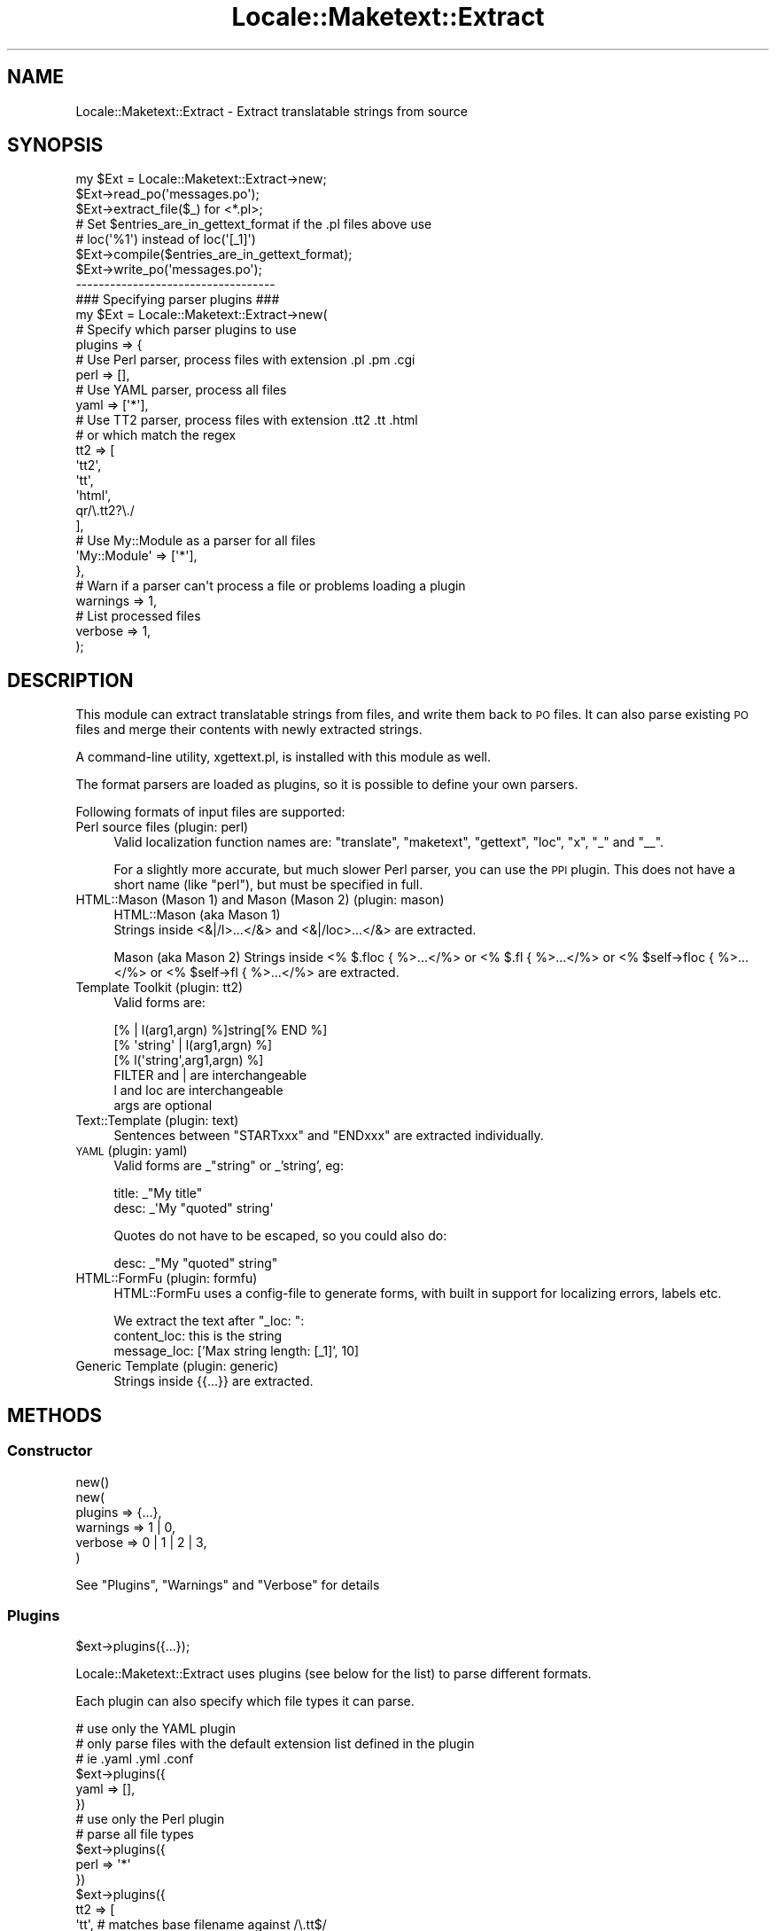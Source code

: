 .\" Automatically generated by Pod::Man 2.23 (Pod::Simple 3.14)
.\"
.\" Standard preamble:
.\" ========================================================================
.de Sp \" Vertical space (when we can't use .PP)
.if t .sp .5v
.if n .sp
..
.de Vb \" Begin verbatim text
.ft CW
.nf
.ne \\$1
..
.de Ve \" End verbatim text
.ft R
.fi
..
.\" Set up some character translations and predefined strings.  \*(-- will
.\" give an unbreakable dash, \*(PI will give pi, \*(L" will give a left
.\" double quote, and \*(R" will give a right double quote.  \*(C+ will
.\" give a nicer C++.  Capital omega is used to do unbreakable dashes and
.\" therefore won't be available.  \*(C` and \*(C' expand to `' in nroff,
.\" nothing in troff, for use with C<>.
.tr \(*W-
.ds C+ C\v'-.1v'\h'-1p'\s-2+\h'-1p'+\s0\v'.1v'\h'-1p'
.ie n \{\
.    ds -- \(*W-
.    ds PI pi
.    if (\n(.H=4u)&(1m=24u) .ds -- \(*W\h'-12u'\(*W\h'-12u'-\" diablo 10 pitch
.    if (\n(.H=4u)&(1m=20u) .ds -- \(*W\h'-12u'\(*W\h'-8u'-\"  diablo 12 pitch
.    ds L" ""
.    ds R" ""
.    ds C` ""
.    ds C' ""
'br\}
.el\{\
.    ds -- \|\(em\|
.    ds PI \(*p
.    ds L" ``
.    ds R" ''
'br\}
.\"
.\" Escape single quotes in literal strings from groff's Unicode transform.
.ie \n(.g .ds Aq \(aq
.el       .ds Aq '
.\"
.\" If the F register is turned on, we'll generate index entries on stderr for
.\" titles (.TH), headers (.SH), subsections (.SS), items (.Ip), and index
.\" entries marked with X<> in POD.  Of course, you'll have to process the
.\" output yourself in some meaningful fashion.
.ie \nF \{\
.    de IX
.    tm Index:\\$1\t\\n%\t"\\$2"
..
.    nr % 0
.    rr F
.\}
.el \{\
.    de IX
..
.\}
.\"
.\" Accent mark definitions (@(#)ms.acc 1.5 88/02/08 SMI; from UCB 4.2).
.\" Fear.  Run.  Save yourself.  No user-serviceable parts.
.    \" fudge factors for nroff and troff
.if n \{\
.    ds #H 0
.    ds #V .8m
.    ds #F .3m
.    ds #[ \f1
.    ds #] \fP
.\}
.if t \{\
.    ds #H ((1u-(\\\\n(.fu%2u))*.13m)
.    ds #V .6m
.    ds #F 0
.    ds #[ \&
.    ds #] \&
.\}
.    \" simple accents for nroff and troff
.if n \{\
.    ds ' \&
.    ds ` \&
.    ds ^ \&
.    ds , \&
.    ds ~ ~
.    ds /
.\}
.if t \{\
.    ds ' \\k:\h'-(\\n(.wu*8/10-\*(#H)'\'\h"|\\n:u"
.    ds ` \\k:\h'-(\\n(.wu*8/10-\*(#H)'\`\h'|\\n:u'
.    ds ^ \\k:\h'-(\\n(.wu*10/11-\*(#H)'^\h'|\\n:u'
.    ds , \\k:\h'-(\\n(.wu*8/10)',\h'|\\n:u'
.    ds ~ \\k:\h'-(\\n(.wu-\*(#H-.1m)'~\h'|\\n:u'
.    ds / \\k:\h'-(\\n(.wu*8/10-\*(#H)'\z\(sl\h'|\\n:u'
.\}
.    \" troff and (daisy-wheel) nroff accents
.ds : \\k:\h'-(\\n(.wu*8/10-\*(#H+.1m+\*(#F)'\v'-\*(#V'\z.\h'.2m+\*(#F'.\h'|\\n:u'\v'\*(#V'
.ds 8 \h'\*(#H'\(*b\h'-\*(#H'
.ds o \\k:\h'-(\\n(.wu+\w'\(de'u-\*(#H)/2u'\v'-.3n'\*(#[\z\(de\v'.3n'\h'|\\n:u'\*(#]
.ds d- \h'\*(#H'\(pd\h'-\w'~'u'\v'-.25m'\f2\(hy\fP\v'.25m'\h'-\*(#H'
.ds D- D\\k:\h'-\w'D'u'\v'-.11m'\z\(hy\v'.11m'\h'|\\n:u'
.ds th \*(#[\v'.3m'\s+1I\s-1\v'-.3m'\h'-(\w'I'u*2/3)'\s-1o\s+1\*(#]
.ds Th \*(#[\s+2I\s-2\h'-\w'I'u*3/5'\v'-.3m'o\v'.3m'\*(#]
.ds ae a\h'-(\w'a'u*4/10)'e
.ds Ae A\h'-(\w'A'u*4/10)'E
.    \" corrections for vroff
.if v .ds ~ \\k:\h'-(\\n(.wu*9/10-\*(#H)'\s-2\u~\d\s+2\h'|\\n:u'
.if v .ds ^ \\k:\h'-(\\n(.wu*10/11-\*(#H)'\v'-.4m'^\v'.4m'\h'|\\n:u'
.    \" for low resolution devices (crt and lpr)
.if \n(.H>23 .if \n(.V>19 \
\{\
.    ds : e
.    ds 8 ss
.    ds o a
.    ds d- d\h'-1'\(ga
.    ds D- D\h'-1'\(hy
.    ds th \o'bp'
.    ds Th \o'LP'
.    ds ae ae
.    ds Ae AE
.\}
.rm #[ #] #H #V #F C
.\" ========================================================================
.\"
.IX Title "Locale::Maketext::Extract 3"
.TH Locale::Maketext::Extract 3 "2011-07-20" "perl v5.12.4" "User Contributed Perl Documentation"
.\" For nroff, turn off justification.  Always turn off hyphenation; it makes
.\" way too many mistakes in technical documents.
.if n .ad l
.nh
.SH "NAME"
Locale::Maketext::Extract \- Extract translatable strings from source
.SH "SYNOPSIS"
.IX Header "SYNOPSIS"
.Vb 3
\&    my $Ext = Locale::Maketext::Extract\->new;
\&    $Ext\->read_po(\*(Aqmessages.po\*(Aq);
\&    $Ext\->extract_file($_) for <*.pl>;
\&
\&    # Set $entries_are_in_gettext_format if the .pl files above use
\&    # loc(\*(Aq%1\*(Aq) instead of loc(\*(Aq[_1]\*(Aq)
\&    $Ext\->compile($entries_are_in_gettext_format);
\&
\&    $Ext\->write_po(\*(Aqmessages.po\*(Aq);
\&
\&    \-\-\-\-\-\-\-\-\-\-\-\-\-\-\-\-\-\-\-\-\-\-\-\-\-\-\-\-\-\-\-\-\-\-\-
\&
\&    ### Specifying parser plugins ###
\&
\&    my $Ext = Locale::Maketext::Extract\->new(
\&
\&        # Specify which parser plugins to use
\&        plugins => {
\&
\&            # Use Perl parser, process files with extension .pl .pm .cgi
\&            perl => [],
\&
\&            # Use YAML parser, process all files
\&            yaml => [\*(Aq*\*(Aq],
\&
\&            # Use TT2 parser, process files with extension .tt2 .tt .html
\&            # or which match the regex
\&            tt2  => [
\&                \*(Aqtt2\*(Aq,
\&                \*(Aqtt\*(Aq,
\&                \*(Aqhtml\*(Aq,
\&                qr/\e.tt2?\e./
\&            ],
\&
\&            # Use My::Module as a parser for all files
\&            \*(AqMy::Module\*(Aq => [\*(Aq*\*(Aq],
\&
\&        },
\&
\&        # Warn if a parser can\*(Aqt process a file or problems loading a plugin
\&        warnings => 1,
\&
\&        # List processed files
\&        verbose => 1,
\&
\&    );
.Ve
.SH "DESCRIPTION"
.IX Header "DESCRIPTION"
This module can extract translatable strings from files, and write
them back to \s-1PO\s0 files.  It can also parse existing \s-1PO\s0 files and merge
their contents with newly extracted strings.
.PP
A command-line utility, xgettext.pl, is installed with this module
as well.
.PP
The format parsers are loaded as plugins, so it is possible to define
your own parsers.
.PP
Following formats of input files are supported:
.IP "Perl source files  (plugin: perl)" 4
.IX Item "Perl source files  (plugin: perl)"
Valid localization function names are: \f(CW\*(C`translate\*(C'\fR, \f(CW\*(C`maketext\*(C'\fR,
\&\f(CW\*(C`gettext\*(C'\fR, \f(CW\*(C`loc\*(C'\fR, \f(CW\*(C`x\*(C'\fR, \f(CW\*(C`_\*(C'\fR and \f(CW\*(C`_\|_\*(C'\fR.
.Sp
For a slightly more accurate, but much slower Perl parser, you can  use the \s-1PPI\s0
plugin. This does not have a short name (like \f(CW\*(C`perl\*(C'\fR), but must be specified
in full.
.IP "HTML::Mason (Mason 1) and Mason (Mason 2) (plugin: mason)" 4
.IX Item "HTML::Mason (Mason 1) and Mason (Mason 2) (plugin: mason)"
HTML::Mason (aka Mason 1)
 Strings inside <&|/l>...</&> and <&|/loc>...</&> are extracted.
.Sp
Mason (aka Mason 2)
Strings inside <% $.floc { %>...</%> or <% $.fl { %>...</%> or
<% \f(CW$self\fR\->floc { %>...</%> or <% \f(CW$self\fR\->fl { %>...</%> are extracted.
.IP "Template Toolkit (plugin: tt2)" 4
.IX Item "Template Toolkit (plugin: tt2)"
Valid forms are:
.Sp
.Vb 3
\&  [% | l(arg1,argn) %]string[% END %]
\&  [% \*(Aqstring\*(Aq | l(arg1,argn) %]
\&  [% l(\*(Aqstring\*(Aq,arg1,argn) %]
\&
\&  FILTER and | are interchangeable
\&  l and loc are interchangeable
\&  args are optional
.Ve
.IP "Text::Template (plugin: text)" 4
.IX Item "Text::Template (plugin: text)"
Sentences between \f(CW\*(C`STARTxxx\*(C'\fR and \f(CW\*(C`ENDxxx\*(C'\fR are extracted individually.
.IP "\s-1YAML\s0 (plugin: yaml)" 4
.IX Item "YAML (plugin: yaml)"
Valid forms are _\*(L"string\*(R" or _'string', eg:
.Sp
.Vb 2
\&    title: _"My title"
\&    desc:  _\*(AqMy "quoted" string\*(Aq
.Ve
.Sp
Quotes do not have to be escaped, so you could also do:
.Sp
.Vb 1
\&    desc:  _"My "quoted" string"
.Ve
.IP "HTML::FormFu (plugin: formfu)" 4
.IX Item "HTML::FormFu (plugin: formfu)"
HTML::FormFu uses a config-file to generate forms, with built in
support for localizing errors, labels etc.
.Sp
We extract the text after \f(CW\*(C`_loc: \*(C'\fR:
    content_loc: this is the string
    message_loc: ['Max string length: [_1]', 10]
.IP "Generic Template (plugin: generic)" 4
.IX Item "Generic Template (plugin: generic)"
Strings inside {{...}} are extracted.
.SH "METHODS"
.IX Header "METHODS"
.SS "Constructor"
.IX Subsection "Constructor"
.Vb 1
\&    new()
\&
\&    new(
\&        plugins   => {...},
\&        warnings  => 1 | 0,
\&        verbose   => 0 | 1 | 2 | 3,
\&    )
.Ve
.PP
See \*(L"Plugins\*(R", \*(L"Warnings\*(R" and \*(L"Verbose\*(R" for details
.SS "Plugins"
.IX Subsection "Plugins"
.Vb 1
\&    $ext\->plugins({...});
.Ve
.PP
Locale::Maketext::Extract uses plugins (see below for the list)
to parse different formats.
.PP
Each plugin can also specify which file types it can parse.
.PP
.Vb 3
\&    # use only the YAML plugin
\&    # only parse files with the default extension list defined in the plugin
\&    # ie .yaml .yml .conf
\&
\&    $ext\->plugins({
\&        yaml => [],
\&    })
\&
\&
\&    # use only the Perl plugin
\&    # parse all file types
\&
\&    $ext\->plugins({
\&        perl => \*(Aq*\*(Aq
\&    })
\&
\&    $ext\->plugins({
\&        tt2  => [
\&            \*(Aqtt\*(Aq,              # matches base filename against /\e.tt$/
\&            qr/\e.tt2?\e./,      # matches base filename against regex
\&            \e&my_filter,       # codref called
\&        ]
\&    })
\&
\&    sub my_filter {
\&        my ($base_filename,$path_to_file) = @_;
\&
\&        return 1 | 0;
\&    }
\&
\&    # Specify your own parser
\&    # only parse files with the default extension list defined in the plugin
\&
\&    $ext\->plugins({
\&        \*(AqMy::Extract::Parser\*(Aq  => []
\&    })
.Ve
.PP
By default, if no plugins are specified, then it uses all of the builtin
plugins, and overrides the file types specified in each plugin
 \- instead, each plugin is tried for every file.
.PP
\fIAvailable plugins\fR
.IX Subsection "Available plugins"
.ie n .IP """perl""    : Locale::Maketext::Extract::Plugin::Perl" 4
.el .IP "\f(CWperl\fR    : Locale::Maketext::Extract::Plugin::Perl" 4
.IX Item "perl    : Locale::Maketext::Extract::Plugin::Perl"
For a slightly more accurate but much slower Perl parser, you can use
the \s-1PPI\s0 plugin. This does not have a short name, but must be specified in
full, ie: Locale::Maketext::Extract::Plugin::PPI
.ie n .IP """tt2""     : Locale::Maketext::Extract::Plugin::TT2" 4
.el .IP "\f(CWtt2\fR     : Locale::Maketext::Extract::Plugin::TT2" 4
.IX Item "tt2     : Locale::Maketext::Extract::Plugin::TT2"
.PD 0
.ie n .IP """yaml""    : Locale::Maketext::Extract::Plugin::YAML" 4
.el .IP "\f(CWyaml\fR    : Locale::Maketext::Extract::Plugin::YAML" 4
.IX Item "yaml    : Locale::Maketext::Extract::Plugin::YAML"
.ie n .IP """formfu""  : Locale::Maketext::Extract::Plugin::FormFu" 4
.el .IP "\f(CWformfu\fR  : Locale::Maketext::Extract::Plugin::FormFu" 4
.IX Item "formfu  : Locale::Maketext::Extract::Plugin::FormFu"
.ie n .IP """mason""   : Locale::Maketext::Extract::Plugin::Mason" 4
.el .IP "\f(CWmason\fR   : Locale::Maketext::Extract::Plugin::Mason" 4
.IX Item "mason   : Locale::Maketext::Extract::Plugin::Mason"
.ie n .IP """text""    : Locale::Maketext::Extract::Plugin::TextTemplate" 4
.el .IP "\f(CWtext\fR    : Locale::Maketext::Extract::Plugin::TextTemplate" 4
.IX Item "text    : Locale::Maketext::Extract::Plugin::TextTemplate"
.ie n .IP """generic"" : Locale::Maketext::Extract::Plugin::Generic" 4
.el .IP "\f(CWgeneric\fR : Locale::Maketext::Extract::Plugin::Generic" 4
.IX Item "generic : Locale::Maketext::Extract::Plugin::Generic"
.PD
.PP
Also, see Locale::Maketext::Extract::Plugin::Base for details of how to
write your own plugin.
.SS "Warnings"
.IX Subsection "Warnings"
Because the \s-1YAML\s0 and \s-1TT2\s0 plugins use proper parsers, rather than just regexes,
if a source file is not valid and it is unable to parse the file, then the
parser will throw an error and abort parsing.
.PP
The next enabled plugin will be tried.
.PP
By default, you will not see these errors.  If you would like to see them,
then enable warnings via \fInew()\fR. All parse errors will be printed to \s-1STDERR\s0.
.PP
Also, if developing your own plugin, turn on warnings to see any errors that
result from loading your plugin.
.SS "Verbose"
.IX Subsection "Verbose"
If you would like to see which files have been processed, which plugins were
used, and which strings were extracted, then enable \f(CW\*(C`verbose\*(C'\fR. If no
acceptable plugin was found, or no strings were extracted, then the file
is not listed:
.PP
.Vb 1
\&      $ext = Locale::Extract\->new( verbose => 1 | 2 | 3);
\&
\&   OR
\&      xgettext.pl ... \-v           # files reported
\&      xgettext.pl ... \-v \-v        # files and plugins reported
\&      xgettext.pl ... \-v \-v \-v     # files, plugins and strings reported
.Ve
.SS "Accessors"
.IX Subsection "Accessors"
.Vb 6
\&    header, set_header
\&    lexicon, set_lexicon, msgstr, set_msgstr
\&    entries, set_entries, entry, add_entry, del_entry
\&    compiled_entries, set_compiled_entries, compiled_entry,
\&    add_compiled_entry, del_compiled_entry
\&    clear
.Ve
.SS "\s-1PO\s0 File manipulation"
.IX Subsection "PO File manipulation"
\fImethod read_po ($file)\fR
.IX Subsection "method read_po ($file)"
.PP
\fImethod write_po ($file, \f(CI$add_format_marker\fI?)\fR
.IX Subsection "method write_po ($file, $add_format_marker?)"
.SS "Extraction"
.IX Subsection "Extraction"
.Vb 2
\&    extract
\&    extract_file
.Ve
.SS "Compilation"
.IX Subsection "Compilation"
\fIcompile($entries_are_in_gettext_style?)\fR
.IX Subsection "compile($entries_are_in_gettext_style?)"
.PP
Merges the \f(CW\*(C`entries\*(C'\fR into \f(CW\*(C`compiled_entries\*(C'\fR.
.PP
If \f(CW$entries_are_in_gettext_style\fR is true, the previously extracted entries
are assumed to be in the \fBGettext\fR style (e.g. \f(CW%1\fR).
.PP
Otherwise they are assumed to be in \fBMaketext\fR style (e.g. \f(CW\*(C`[_1]\*(C'\fR) and are
converted into \fBGettext\fR style before merging into \f(CW\*(C`compiled_entries\*(C'\fR.
.PP
The \f(CW\*(C`entries\*(C'\fR are \fInot\fR cleared after each compilation; use
\&\f(CW\*(C`\-\*(C'\fR\fIset_entries()\fR> to clear them if you need to extract from sources with
varying styles.
.PP
\fInormalize_space\fR
.IX Subsection "normalize_space"
.SS "Lexicon accessors"
.IX Subsection "Lexicon accessors"
.Vb 3
\&    msgids, has_msgid,
\&    msgstr, set_msgstr
\&    msg_positions, msg_variables, msg_format, msg_out
.Ve
.SS "Internal utilities"
.IX Subsection "Internal utilities"
.Vb 4
\&    _default_header
\&    _maketext_to_gettext
\&    _escape
\&    _format
.Ve
.SH "ACKNOWLEDGMENTS"
.IX Header "ACKNOWLEDGMENTS"
Thanks to Jesse Vincent for contributing to an early version of this
module.
.PP
Also to Alain Barbet, who effectively re-wrote the source parser with a
flex-like algorithm.
.SH "SEE ALSO"
.IX Header "SEE ALSO"
xgettext.pl, Locale::Maketext, Locale::Maketext::Lexicon
.SH "AUTHORS"
.IX Header "AUTHORS"
Audrey Tang <cpan@audreyt.org>
.SH "COPYRIGHT"
.IX Header "COPYRIGHT"
Copyright 2003\-2008 by Audrey Tang <cpan@audreyt.org>.
.PP
This software is released under the \s-1MIT\s0 license cited below.
.ie n .SS "The ""\s-1MIT\s0"" License"
.el .SS "The ``\s-1MIT\s0'' License"
.IX Subsection "The MIT License"
Permission is hereby granted, free of charge, to any person obtaining a copy
of this software and associated documentation files (the \*(L"Software\*(R"), to deal
in the Software without restriction, including without limitation the rights
to use, copy, modify, merge, publish, distribute, sublicense, and/or sell
copies of the Software, and to permit persons to whom the Software is
furnished to do so, subject to the following conditions:
.PP
The above copyright notice and this permission notice shall be included in
all copies or substantial portions of the Software.
.PP
\&\s-1THE\s0 \s-1SOFTWARE\s0 \s-1IS\s0 \s-1PROVIDED\s0 \*(L"\s-1AS\s0 \s-1IS\s0\*(R", \s-1WITHOUT\s0 \s-1WARRANTY\s0 \s-1OF\s0 \s-1ANY\s0 \s-1KIND\s0, \s-1EXPRESS\s0
\&\s-1OR\s0 \s-1IMPLIED\s0, \s-1INCLUDING\s0 \s-1BUT\s0 \s-1NOT\s0 \s-1LIMITED\s0 \s-1TO\s0 \s-1THE\s0 \s-1WARRANTIES\s0 \s-1OF\s0 \s-1MERCHANTABILITY\s0,
\&\s-1FITNESS\s0 \s-1FOR\s0 A \s-1PARTICULAR\s0 \s-1PURPOSE\s0 \s-1AND\s0 \s-1NONINFRINGEMENT\s0. \s-1IN\s0 \s-1NO\s0 \s-1EVENT\s0 \s-1SHALL\s0
\&\s-1THE\s0 \s-1AUTHORS\s0 \s-1OR\s0 \s-1COPYRIGHT\s0 \s-1HOLDERS\s0 \s-1BE\s0 \s-1LIABLE\s0 \s-1FOR\s0 \s-1ANY\s0 \s-1CLAIM\s0, \s-1DAMAGES\s0 \s-1OR\s0 \s-1OTHER\s0
\&\s-1LIABILITY\s0, \s-1WHETHER\s0 \s-1IN\s0 \s-1AN\s0 \s-1ACTION\s0 \s-1OF\s0 \s-1CONTRACT\s0, \s-1TORT\s0 \s-1OR\s0 \s-1OTHERWISE\s0, \s-1ARISING\s0
\&\s-1FROM\s0, \s-1OUT\s0 \s-1OF\s0 \s-1OR\s0 \s-1IN\s0 \s-1CONNECTION\s0 \s-1WITH\s0 \s-1THE\s0 \s-1SOFTWARE\s0 \s-1OR\s0 \s-1THE\s0 \s-1USE\s0 \s-1OR\s0 \s-1OTHER\s0
\&\s-1DEALINGS\s0 \s-1IN\s0 \s-1THE\s0 \s-1SOFTWARE\s0.
